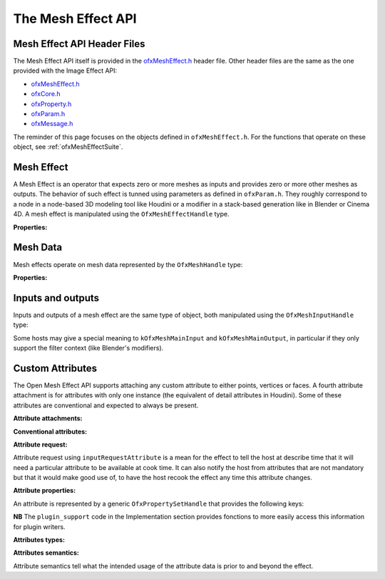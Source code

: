 .. _ofxMeshEffectAPI:

The Mesh Effect API
===================

.. doxygendefine:: kOfxMeshEffectPluginApi


Mesh Effect API Header Files
----------------------------

The Mesh Effect API itself is provided in the `ofxMeshEffect.h <https://github.com/eliemichel/OpenMeshEffect/blob/master/include/ofxMeshEffect.h>`_ header file. Other header files are the same as the one provided with the Image Effect API:

- `ofxMeshEffect.h <https://github.com/eliemichel/OpenMeshEffect/blob/master/include/ofxMeshEffect.h>`_
- `ofxCore.h <https://github.com/eliemichel/OpenMeshEffect/blob/master/include/ofxCore.h>`_
- `ofxProperty.h <https://github.com/eliemichel/OpenMeshEffect/blob/master/include/ofxProperty.h>`_
- `ofxParam.h <https://github.com/eliemichel/OpenMeshEffect/blob/master/include/ofxParam.h>`_
- `ofxMessage.h <https://github.com/eliemichel/OpenMeshEffect/blob/master/include/ofxMessage.h>`_

The reminder of this page focuses on the objects defined in ``ofxMeshEffect.h``. For the functions that operate on these object, see :ref:`ofxMeshEffectSuite`.

Mesh Effect
-----------

A Mesh Effect is an operator that expects zero or more meshes as inputs and provides zero or more other meshes as outputs. The behavior of such effect is tunned using parameters as defined in ``ofxParam.h``. They roughly correspond to a node in a node-based 3D modeling tool like Houdini or a modifier in a stack-based generation like in Blender or Cinema 4D. A mesh effect is manipulated using the ``OfxMeshEffectHandle`` type.

.. doxygentypedef:: OfxMeshEffectHandle


.. doxygendefine__ kOfxMeshEffectContextGenerator
.. doxygendefine__ kOfxMeshEffectContextFilter
.. doxygendefine__ kOfxMeshEffectContextGeneral

**Properties:**

.. doxygendefine:: kOfxMeshEffectPropIsDeformation

.. doxygendefine__ kOfxMeshEffectPropSupportedContexts

.. doxygendefine:: kOfxMeshEffectPropPluginHandle
.. doxygendefine__ kOfxMeshEffectPropContext

Mesh Data
---------

Mesh effects operate on mesh data represented by the ``OfxMeshHandle`` type:

.. doxygentypedef:: OfxMeshHandle

**Properties:**

.. doxygendefine:: kOfxMeshPropPointCount

.. doxygendefine:: kOfxMeshPropVertexCount

.. doxygendefine:: kOfxMeshPropFaceCount

.. doxygendefine:: kOfxMeshPropAttributeCount

.. doxygendefine:: kOfxMeshPropNoLooseEdge

.. doxygendefine:: kOfxMeshPropConstantFaceCount

.. doxygendefine:: kOfxMeshPropTransformMatrix


Inputs and outputs
------------------

Inputs and outputs of a mesh effect are the same type of object, both manipulated using the ``OfxMeshInputHandle`` type:

.. doxygentypedef:: OfxMeshInputHandle

Some hosts may give a special meaning to ``kOfxMeshMainInput`` and ``kOfxMeshMainOutput``, in particular if they only support the filter context (like Blender's modifiers).

.. doxygendefine:: kOfxMeshMainInput

.. doxygendefine:: kOfxMeshMainOutput


Custom Attributes
-----------------

The Open Mesh Effect API supports attaching any custom attribute to either points, vertices or faces. A fourth attribute attachment is for attributes with only one instance (the equivalent of detail attributes in Houdini). Some of these attributes are conventional and expected to always be present.

**Attribute attachments:**

.. doxygendefine:: kOfxMeshAttribPoint

.. doxygendefine:: kOfxMeshAttribVertex

.. doxygendefine:: kOfxMeshAttribFace

.. doxygendefine:: kOfxMeshAttribMesh

**Conventional attributes:**

.. doxygendefine:: kOfxMeshAttribPointPosition

.. doxygendefine:: kOfxMeshAttribVertexPoint

.. doxygendefine:: kOfxMeshAttribFaceCounts

**Attribute request:**

Attribute request using ``inputRequestAttribute`` is a mean for the effect to tell the host at describe time that it will need a particular attribute to be available at cook time. It can also notify the host from attributes that are not mandatory but that it would make good use of, to have the host recook the effect any time this attribute changes.

**Attribute properties:**

An attribute is represented by a generic ``OfxPropertySetHandle`` that provides the following keys:

.. doxygendefine:: kOfxMeshAttribPropData

.. doxygendefine:: kOfxMeshAttribPropIsOwner

.. doxygendefine:: kOfxMeshAttribPropStride

.. doxygendefine:: kOfxMeshAttribPropComponentCount

.. doxygendefine:: kOfxMeshAttribPropType

**NB** The ``plugin_support`` code in the Implementation section provides fonctions to more easily access this information for plugin writers.

**Attributes types:**

.. doxygendefine:: kOfxMeshAttribTypeUByte

.. doxygendefine:: kOfxMeshAttribTypeInt

.. doxygendefine:: kOfxMeshAttribTypeFloat

**Attributes semantics:**

Attribute semantics tell what the intended usage of the attribute data is prior to and beyond the effect.

.. doxygendefine:: kOfxMeshAttribSemanticTextureCoordinate

.. doxygendefine:: kOfxMeshAttribSemanticNormal

.. doxygendefine:: kOfxMeshAttribSemanticColor

.. doxygendefine:: kOfxMeshAttribSemanticWeight
